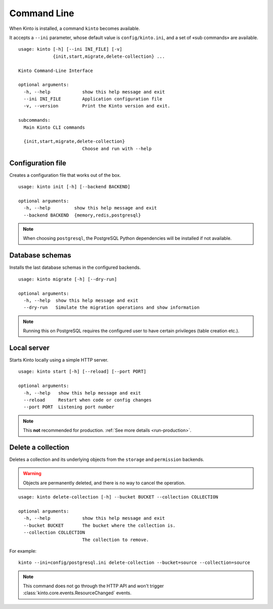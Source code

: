 .. _command-line:

Command Line
============

When Kinto is installed, a command ``kinto`` becomes available.

It accepts a ``--ini`` parameter, whose default value is ``config/kinto.ini``,
and a set of «sub commands» are available.

::

    usage: kinto [-h] [--ini INI_FILE] [-v]
                 {init,start,migrate,delete-collection} ...

    Kinto Command-Line Interface

    optional arguments:
      -h, --help            show this help message and exit
      --ini INI_FILE        Application configuration file
      -v, --version         Print the Kinto version and exit.

    subcommands:
      Main Kinto CLI commands

      {init,start,migrate,delete-collection}
                            Choose and run with --help


Configuration file
------------------

Creates a configuration file that works out of the box.

::

    usage: kinto init [-h] [--backend BACKEND]

    optional arguments:
      -h, --help         show this help message and exit
      --backend BACKEND  {memory,redis,postgresql}


.. note::

    When choosing ``postgresql``, the PostgreSQL Python dependencies will be
    installed if not available.

Database schemas
----------------

Installs the last database schemas in the configured backends.

::

    usage: kinto migrate [-h] [--dry-run]

    optional arguments:
      -h, --help  show this help message and exit
      --dry-run   Simulate the migration operations and show information

.. note::

    Running this on PostgreSQL requires the configured user to have certain
    privileges (table creation etc.).


Local server
------------

Starts Kinto locally using a simple HTTP server.

::

    usage: kinto start [-h] [--reload] [--port PORT]

    optional arguments:
      -h, --help   show this help message and exit
      --reload     Restart when code or config changes
      --port PORT  Listening port number

.. note::

    This **not** recommended for production. :ref:`See more details <run-production>`.


Delete a collection
-------------------

Deletes a collection and its underlying objects from the ``storage`` and ``permission`` backends.

.. warning::

    Objects are permanently deleted, and there is no way to cancel the operation.

::

    usage: kinto delete-collection [-h] --bucket BUCKET --collection COLLECTION

    optional arguments:
      -h, --help            show this help message and exit
      --bucket BUCKET       The bucket where the collection is.
      --collection COLLECTION
                            The collection to remove.

For example:

::

    kinto --ini=config/postgresql.ini delete-collection --bucket=source --collection=source

.. note::

    This command does not go through the HTTP API and won't trigger
    :class:`kinto.core.events.ResourceChanged` events.
